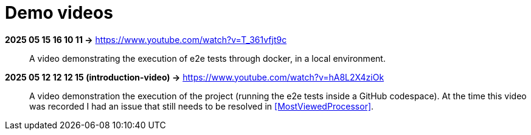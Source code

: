 [[demo-videos]]
= Demo videos

*2025 05 15 16 10 11 ->* https://www.youtube.com/watch?v=T_361vfjt9c::
A video demonstrating the execution of e2e tests through docker, in a local environment.

[[introduction-video]] 
*2025 05 12 12 12 15 (introduction-video) ->* https://www.youtube.com/watch?v=hA8L2X4ziOk::
A video demonstration the execution of the project (running the e2e tests inside a GitHub codespace).
At the time this video was recorded I had an issue that still needs to be resolved in <<MostViewedProcessor>>.
